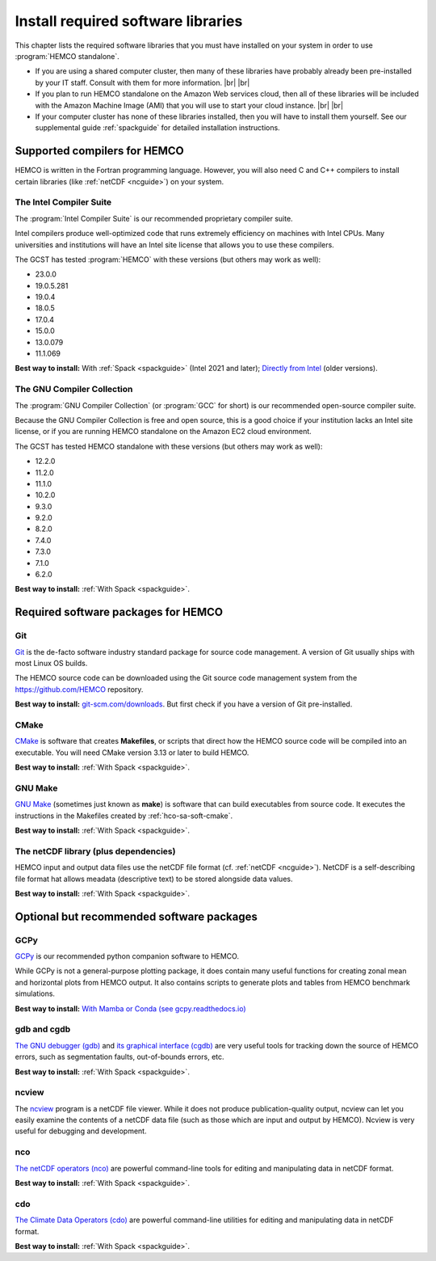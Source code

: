 .. |br| raw:: html

   <br />

.. _hco-sa-soft:

###################################
Install required software libraries
###################################

This chapter lists the required software libraries that you must have
installed on your system in order to use :program:`HEMCO standalone`.

- If you are using a shared computer cluster, then many of these
  libraries have probably already been pre-installed by your IT
  staff.  Consult with them for more information. |br|
  |br|

- If you plan to run HEMCO standalone on the Amazon Web services
  cloud, then all of these libraries will be included with the Amazon
  Machine Image (AMI) that you will use to start your cloud instance. |br|
  |br|

- If your computer cluster has none of these libraries installed, then
  you will have to install them yourself.  See our supplemental guide
  :ref:`spackguide` for detailed installation instructions.

.. _hco-sa-soft-compilers:

=============================
Supported compilers for HEMCO
=============================

HEMCO is written in the Fortran programming language. However, you
will also need C and C++ compilers to install certain libraries (like
:ref:`netCDF <ncguide>`) on your system.

.. _hco-sa-soft-intel:

The Intel Compiler Suite
------------------------
The :program:`Intel Compiler Suite` is our recommended proprietary
compiler suite.

Intel compilers produce well-optimized code that runs extremely
efficiency on machines with Intel CPUs. Many universities and
institutions will have an Intel site license that allows you to use
these compilers.

The GCST has tested :program:`HEMCO` with these versions (but others
may work as well):

- 23.0.0
- 19.0.5.281
- 19.0.4
- 18.0.5
- 17.0.4
- 15.0.0
- 13.0.079
- 11.1.069

**Best way to install:** With :ref:`Spack <spackguide>` (Intel 2021
and later); `Directly
from Intel
<https://software.intel.com/content/www/us/en/develop/tools/oneapi/components/fortran-compiler.html>`_
(older versions).

.. _hco-sa-soft-gnu:

The GNU Compiler Collection
---------------------------
The :program:`GNU Compiler Collection` (or :program:`GCC` for short)
is our recommended open-source compiler suite.

Because the GNU Compiler Collection is free and open source, this is a
good choice if your institution lacks an Intel site license, or if you
are running HEMCO standalone on the Amazon EC2 cloud environment.

The GCST has tested HEMCO standalone with these versions
(but others may work as well):

- 12.2.0
- 11.2.0
- 11.1.0
- 10.2.0
- 9.3.0
- 9.2.0
- 8.2.0
- 7.4.0
- 7.3.0
- 7.1.0
- 6.2.0

**Best way to install:**  :ref:`With Spack <spackguide>`.

.. _required-software-packages:

====================================
Required software packages for HEMCO
====================================

.. _hco-sa-soft-git:

Git
---
`Git <https://git-scm.com>`_ is the de-facto software industry
standard package for source code management. A version of Git usually
ships with most Linux OS builds.

The HEMCO source code can be downloaded using the Git source code
management system from the `https://github.com/HEMCO
<https://github.com/HEMCO>`_ repository.

**Best way to install:** `git-scm.com/downloads
<https://git-scm.com/downloads>`_.  But first check if you have a
version of Git pre-installed.

.. _hco-sa-soft-cmake:

CMake
-----
`CMake <https://cmake.org/>`_ is software that creates **Makefiles**,
or scripts that direct how the HEMCO source code will be compiled
into an executable.  You will need CMake version 3.13 or later to
build HEMCO.

**Best way to install:**  :ref:`With Spack <spackguide>`.

.. _hco-sa-soft-make:

GNU Make
--------
`GNU Make <https://www.gnu.org/software/make/>`_ (sometimes just known
as **make**) is software that can build executables from source code.
It executes the instructions in the Makefiles created by
:ref:`hco-sa-soft-cmake`.

**Best way to install:**  :ref:`With Spack <spackguide>`.

.. _hco-sa-soft-netcdf:

The netCDF library (plus dependencies)
--------------------------------------

HEMCO input and output data files use the netCDF file format
(cf. :ref:`netCDF <ncguide>`). NetCDF is a self-describing file format
hat allows meadata (descriptive text) to be stored alongside data
values.

**Best way to install:**  :ref:`With Spack <spackguide>`.

.. _optional-but-recommended-software-packages:

==========================================
Optional but recommended software packages
==========================================

.. _hco-sa-soft-gcpy:

GCPy
----

`GCPy <https://gcpy.readthedocs.io>`_ is our recommended python
companion software to HEMCO.

While GCPy is not a general-purpose plotting package, it
does contain many useful functions for creating zonal mean and
horizontal plots from HEMCO output. It also contains scripts to
generate plots and tables from HEMCO benchmark simulations.

**Best way to install:**
`With Mamba or Conda (see gcpy.readthedocs.io) <https://gcpy.readthedocs.io/en/stable/Getting-Started-with-GCPy.html>`__

.. _hco-sa-soft-gdb:

gdb and cgdb
------------
`The GNU debugger (gdb) <https://gnu.org/software/GDB>`_  and `its
graphical interface (cgdb) <https://cgdb.github.io/>`_ are very useful
tools for tracking down the source of HEMCO errors, such
as segmentation faults, out-of-bounds errors, etc.

**Best way to install:**  :ref:`With Spack <spackguide>`.

.. _hco-sa-soft-ncview:

ncview
------
The `ncview <http://meteora.ucsd.edu/~pierce/ncview_home_page.html>`_
program is a netCDF file viewer. While it does not produce
publication-quality output, ncview can let you easily examine the
contents of a netCDF data file (such as those which are input and
output by HEMCO). Ncview is very useful for debugging and development.

.. _hco-sa-soft-nco:

nco
---
`The netCDF operators (nco)
<http://meteora.ucsd.edu/~pierce/ncview_home_page.html>`_ are
powerful command-line tools for editing and manipulating data in
netCDF format.

**Best way to install:**  :ref:`With Spack <spackguide>`.

.. _hco-sa-soft-cdo:

cdo
---
`The Climate Data Operators (cdo)
<https://code.mpimet.mpg.de/projects/cdo/l>`_ are powerful
command-line utilities for editing and manipulating data in netCDF
format.

**Best way to install:** :ref:`With Spack <spackguide>`.
